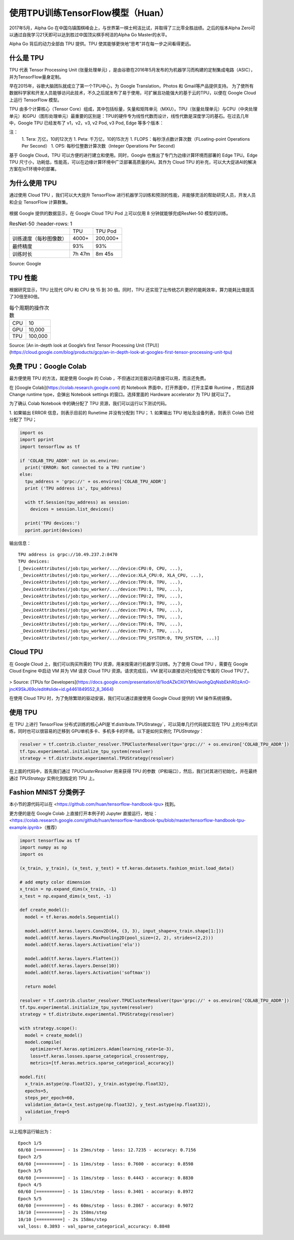 使用TPU训练TensorFlow模型（Huan）
============================================

.. figure:: /_static/image/tpu/tensorflow-tpu.png
    :width: 60%
    :align: center
    :alt: Tensor Processing Unit - TPU



2017年5月，Alpha Go 在中国乌镇围棋峰会上，与世界第一棋士柯洁比试，并取得了三比零全胜战绩。之后的版本Alpha Zero可以通过自我学习21天即可以达到胜过中国顶尖棋手柯洁的Alpha Go Master的水平。

Alpha Go 背后的动力全部由 TPU 提供。TPU 使其能够更快地“思考”并在每一步之间看得更远。

什么是 TPU
^^^^^^^^^^^^^^^^^^^^^^^^^^^^^^^^^^^^^^^^^^^^

TPU 代表 Tensor Processing Unit (张量处理单元) ，是由谷歌在2016年5月发布的为机器学习而构建的定制集成电路（ASIC），并为TensorFlow量身定制。

早在2015年，谷歌大脑团队就成立了第一个TPU中心，为 Google Translation，Photos 和 Gmail等产品提供支持。 为了使所有数据科学家和开发人员能够访问此技术，不久之后就发布了易于使用，可扩展且功能强大的基于云的TPU，以便在 Google Cloud 上运行 TensorFlow 模型。

TPU 由多个计算核心（Tensor Core）组成，其中包括标量，矢量和矩阵单元（MXU）。TPU（张量处理单元）与CPU（中央处理单元）和GPU（图形处理单元）最重要的区别是：TPU的硬件专为线性代数而设计，线性代数是深度学习的基石。在过去几年中，Google TPU 已经发布了 v1，v2，v3, v2 Pod, v3 Pod, Edge 等多个版本：

.. raw:: html

    <div align="center">
    <table border="0">
      <tr>
        <td>版本</td>
        <td>图片</td>
        <td>性能</td>
        <td>内存</td>
      </tr>
      <tr>
        <td>TPU<br />(v1, 2015)</td>
        <td>
        <img src="../../_static/image/tpu/tpu-v1.png" border="0" width="100"></td>
        <td>92 TeraFLOPS</td>
        <td>8 GB HBM</td>
      </tr>
      <tr>
        <td>Cloud TPU<br />(v2, 2017)</td>
        <td><img src="../../_static/image/tpu/tpu-v2.jpg" border="0" width="100"></td>
        <td>180 TeraFLOPS</td>
        <td>64 GB HBM</td>
      </tr>
      <tr>
        <td>Cloud TPU<br />(v3, 2018)</td>
        <td><img src="../../_static/image/tpu/tpu-v3.png" border="0" width="100"></td>
        <td>420 TeraFLOPS</td>
        <td>128 GB HBM</td>
      </tr>

      <tr>
        <td><nobr>Cloud TPU Pod</nobr><br />(v2, 2017)</td>
        <td><img src="../../_static/image/tpu/tpu-v2-pod.png" border="0" width="100"></td>
        <td>11,500 TeraFLOPS</td>
        <td>4,096 GB HBM</td>
      </tr>
      <tr>
        <td>Cloud TPU Pod<br />(v3, 2018)</td>
        <td><img src="../../_static/image/tpu/tpu-v3-pod.jpg" border="0" width="100"></td>
        <td><nobr>100,000+ TeraFLOPS</nobr></td>
        <td><nobr>32,768 GB HBM</nobr></td>
      </tr>

      <tr>
        <td>Edge TPU<br />(Coral, 2019)</td>
        <td><img src="../../_static/image/tpu/tpu-edge-coral-usb.png" border="0" width="100"></td>
        <td>4 TeraOPS</td>
        <td></td>
      </tr>
    </table>
    </div>

注：    
    1. Tera: 万亿，10的12次方
    1. Peta: 千万亿，10的15次方
    1. FLOPS：每秒浮点数计算次数（FLoating-point Operations Per Second）
    1. OPS: 每秒位整数计算次数（Integer Operations Per Second）

基于 Google Cloud，TPU 可以方便的进行建立和使用。同时，Google 也推出了专门为边缘计算环境而部署的 Edge TPU。Edge TPU 尺寸小，功耗低，性能高，可以在边缘计算环境中广泛部署高质量的AI。其作为 Cloud TPU 的补充，可以大大促进AI的解决方案在IoT环境中的部署。

为什么使用 TPU
^^^^^^^^^^^^^^^^^^^^^^^^^^^^^^^^^^^^^^^^^^^^

通过使用 Cloud TPU ，我们可以大大提升 TensorFlow 进行机器学习训练和预测的性能，并能够灵活的帮助研究人员，开发人员和企业 TensorFlow 计算群集。

.. figure:: /_static/image/tpu/tpu-pod.jpg
    :width: 60%
    :align: center
    :alt: TPU Pod

根据 Google 提供的数据显示，在 Google Cloud TPU Pod 上可以仅用 8 分钟就能够完成ResNet-50 模型的训练。

.. list-table:: ResNet-50
   :header-rows: 1

 * -
   - TPU
   - TPU Pod
 * - 训练速度（每秒图像数）
   - 4000+
   - 200,000+
 * - 最终精度
   - 93%
   - 93%
 * - 训练时长
   - 7h 47m
   - 8m 45s

Source: Google

TPU 性能
^^^^^^^^^^^^^^^^^^^^^^^^^^^^^^^^^^^^^^^^^^^^

根据研究显示，TPU 比现代 GPU 和 CPU 快 15 到 30 倍。同时，TPU 还实现了比传统芯片更好的能耗效率，算力能耗比值提高了30倍至80倍。

.. list-table:: 每个周期的操作次数
   :header-rows: 0

   * - CPU
     - 10
   * - GPU
     - 10,000
   * - TPU
     - 100,000

.. list-table:: 每瓦性能比
   :header-rows: 0

    * - CPU
      - 1
    * - GPU
      - 2.9
    * - TPU
      - 83

.. list-table:: 每秒推理次数
   :header-rows: 0

    * - CPU
      - 5,482
    * - GPU
      - 13,194
    * - TPU
      - 225,000

Source: [An in-depth look at Google’s first Tensor Processing Unit (TPU)](https://cloud.google.com/blog/products/gcp/an-in-depth-look-at-googles-first-tensor-processing-unit-tpu)

免费 TPU：Google Colab
^^^^^^^^^^^^^^^^^^^^^^^^^^^^^^^^^^^^^^^^^^^^

最方便使用 TPU 的方法，就是使用 Google 的 Colab ，不但通过浏览器访问直接可以用，而且还免费。

在 [Google Colab](https://colab.research.google.com) 的 Notebook 界面中，打开界面中，打开主菜单 Runtime ，然后选择 Change runtime type，会弹出 Notebook settings 的窗口。选择里面的 Hardware accelerator 为 TPU 就可以了。

为了确认 Colab Notebook 中的确分配了 TPU 资源，我们可以运行以下测试代码。

1. 如果输出 ERROR 信息，则表示目前的 Runetime 并没有分配到 TPU；
1. 如果输出 TPU 地址及设备列表，则表示 Colab 已经分配了 TPU；

.. code-block:: python

    import os
    import pprint
    import tensorflow as tf

    if 'COLAB_TPU_ADDR' not in os.environ:
      print('ERROR: Not connected to a TPU runtime')
    else:
      tpu_address = 'grpc://' + os.environ['COLAB_TPU_ADDR']
      print ('TPU address is', tpu_address)

      with tf.Session(tpu_address) as session:
        devices = session.list_devices()

      print('TPU devices:')
      pprint.pprint(devices)

输出信息：

::

    TPU address is grpc://10.49.237.2:8470
    TPU devices:
    [_DeviceAttributes(/job:tpu_worker/.../device:CPU:0, CPU, ...),
     _DeviceAttributes(/job:tpu_worker/.../device:XLA_CPU:0, XLA_CPU, ...),
     _DeviceAttributes(/job:tpu_worker/.../device:TPU:0, TPU, ...),
     _DeviceAttributes(/job:tpu_worker/.../device:TPU:1, TPU, ...),
     _DeviceAttributes(/job:tpu_worker/.../device:TPU:2, TPU, ...),
     _DeviceAttributes(/job:tpu_worker/.../device:TPU:3, TPU, ...),
     _DeviceAttributes(/job:tpu_worker/.../device:TPU:4, TPU, ...),
     _DeviceAttributes(/job:tpu_worker/.../device:TPU:5, TPU, ...),
     _DeviceAttributes(/job:tpu_worker/.../device:TPU:6, TPU, ...),
     _DeviceAttributes(/job:tpu_worker/.../device:TPU:7, TPU, ...),
     _DeviceAttributes(/job:tpu_worker/.../device:TPU_SYSTEM:0, TPU_SYSTEM, ...)]

Cloud TPU
^^^^^^^^^^^^^^^^^^^^^^^^^^^^^^^^^^^^^^^^^^^^

在 Google Cloud 上，我们可以购买所需的 TPU 资源，用来按需进行机器学习训练。为了使用 Cloud TPU ，需要在 Google Cloud Engine 中启动 VM 并为 VM 请求 Cloud TPU 资源。请求完成后，VM 就可以直接访问分配给它专属的 Cloud TPU了。

.. figure:: /_static/image/tpu/cloud-tpu-architecture.png
    :width: 60%
    :align: center

> Source: [TPUs for Developers](https://docs.google.com/presentation/d/1iodAZkOX0YMnUwohgQqNsbEkhR0zAnO-jncK9SkJ69o/edit#slide=id.g4461849552_8_3664)

在使用 Cloud TPU 时，为了免除繁琐的驱动安装，我们可以通过直接使用 Google Cloud 提供的 VM 操作系统镜像。

使用 TPU
^^^^^^^^^^^^^^^^^^^^^^^^^^^^^^^^^^^^^^^^^^^^

在 TPU 上进行 TensorFlow 分布式训练的核心API是`tf.distribute.TPUStrategy`，可以简单几行代码就实现在 TPU 上的分布式训练，同时也可以很容易的迁移到 GPU单机多卡、多机多卡的环境。以下是如何实例化 `TPUStrategy`：

.. code-block:: python

    resolver = tf.contrib.cluster_resolver.TPUClusterResolver(tpu='grpc://' + os.environ['COLAB_TPU_ADDR'])
    tf.tpu.experimental.initialize_tpu_system(resolver)
    strategy = tf.distribute.experimental.TPUStrategy(resolver)

在上面的代码中，首先我们通过 `TPUClusterResolver` 用来获得 TPU 的参数（IP和端口），然后，我们对其进行初始化，并在最终通过 `TPUStrategy` 实例化到指定的 TPU 上。

Fashion MNIST 分类例子
^^^^^^^^^^^^^^^^^^^^^^^^^^^^^^^^^^^^^^^^^^^^

本小节的源代码可以在 <https://github.com/huan/tensorflow-handbook-tpu> 找到。

更方便的是在 Google Colab 上直接打开本例子的 Jupyter 直接运行，地址：<https://colab.research.google.com/github/huan/tensorflow-handbook-tpu/blob/master/tensorflow-handbook-tpu-example.ipynb>（推荐）

.. code-block:: python

    import tensorflow as tf
    import numpy as np
    import os

    (x_train, y_train), (x_test, y_test) = tf.keras.datasets.fashion_mnist.load_data()

    # add empty color dimension
    x_train = np.expand_dims(x_train, -1)
    x_test = np.expand_dims(x_test, -1)

    def create_model():
      model = tf.keras.models.Sequential()

      model.add(tf.keras.layers.Conv2D(64, (3, 3), input_shape=x_train.shape[1:]))
      model.add(tf.keras.layers.MaxPooling2D(pool_size=(2, 2), strides=(2,2)))
      model.add(tf.keras.layers.Activation('elu'))

      model.add(tf.keras.layers.Flatten())
      model.add(tf.keras.layers.Dense(10))
      model.add(tf.keras.layers.Activation('softmax'))
      
      return model

    resolver = tf.contrib.cluster_resolver.TPUClusterResolver(tpu='grpc://' + os.environ['COLAB_TPU_ADDR'])
    tf.tpu.experimental.initialize_tpu_system(resolver)
    strategy = tf.distribute.experimental.TPUStrategy(resolver)

    with strategy.scope():
      model = create_model()
      model.compile(
        optimizer=tf.keras.optimizers.Adam(learning_rate=1e-3),
        loss=tf.keras.losses.sparse_categorical_crossentropy,
        metrics=[tf.keras.metrics.sparse_categorical_accuracy])

    model.fit(
      x_train.astype(np.float32), y_train.astype(np.float32),
      epochs=5,
      steps_per_epoch=60,
      validation_data=(x_test.astype(np.float32), y_test.astype(np.float32)),
      validation_freq=5
    )

以上程序运行输出为：

::

    Epoch 1/5
    60/60 [==========] - 1s 23ms/step - loss: 12.7235 - accuracy: 0.7156
    Epoch 2/5
    60/60 [==========] - 1s 11ms/step - loss: 0.7600 - accuracy: 0.8598
    Epoch 3/5
    60/60 [==========] - 1s 11ms/step - loss: 0.4443 - accuracy: 0.8830
    Epoch 4/5
    60/60 [==========] - 1s 11ms/step - loss: 0.3401 - accuracy: 0.8972
    Epoch 5/5
    60/60 [==========] - 4s 60ms/step - loss: 0.2867 - accuracy: 0.9072
    10/10 [==========] - 2s 158ms/step
    10/10 [==========] - 2s 158ms/step
    val_loss: 0.3893 - val_sparse_categorical_accuracy: 0.8848
